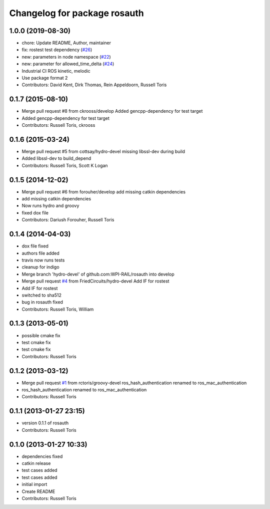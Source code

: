 ^^^^^^^^^^^^^^^^^^^^^^^^^^^^^
Changelog for package rosauth
^^^^^^^^^^^^^^^^^^^^^^^^^^^^^

1.0.0 (2019-08-30)
------------------
* chore: Update README, Author, maintainer
* fix: rostest test dependency (`#26 <https://github.com/GT-RAIL/rosauth/issues/26>`_)
* new: parameters in node namespace (`#22 <https://github.com/GT-RAIL/rosauth/issues/22>`_)
* new: parameter for allowed_time_delta (`#24 <https://github.com/GT-RAIL/rosauth/issues/24>`_)
* Industrial CI ROS kinetic, melodic
* Use package format 2
* Contributors: David Kent, Dirk Thomas, Rein Appeldoorn, Russell Toris

0.1.7 (2015-08-10)
------------------
* Merge pull request #8 from ckrooss/develop
  Added gencpp-dependency for test target
* Added gencpp-dependency for test target
* Contributors: Russell Toris, ckrooss

0.1.6 (2015-03-24)
------------------
* Merge pull request #5 from cottsay/hydro-devel
  missing libssl-dev during build
* Added libssl-dev to build_depend
* Contributors: Russell Toris, Scott K Logan

0.1.5 (2014-12-02)
------------------
* Merge pull request #6 from forouher/develop
  add missing catkin dependencies
* add missing catkin dependencies
* Now runs hydro and groovy
* fixed dox file
* Contributors: Dariush Forouher, Russell Toris

0.1.4 (2014-04-03)
------------------
* dox file fixed
* authors file added
* travis now runs tests
* cleanup for indigo
* Merge branch 'hydro-devel' of github.com:WPI-RAIL/rosauth into develop
* Merge pull request `#4 <https://github.com/WPI-RAIL/rosauth/issues/4>`_ from FriedCircuits/hydro-devel
  Add IF for rostest
* Add IF for rostest
* switched to sha512
* bug in rosauth fixed
* Contributors: Russell Toris, William

0.1.3 (2013-05-01)
------------------
* possible cmake fix
* test cmake fix
* test cmake fix
* Contributors: Russell Toris

0.1.2 (2013-03-12)
------------------
* Merge pull request `#1 <https://github.com/WPI-RAIL/rosauth/issues/1>`_ from rctoris/groovy-devel
  ros_hash_authentication renamed to ros_mac_authentication
* ros_hash_authentication renamed to ros_mac_authentication
* Contributors: Russell Toris

0.1.1 (2013-01-27 23:15)
------------------------
* version 0.1.1 of rosauth
* Contributors: Russell Toris

0.1.0 (2013-01-27 10:33)
------------------------
* dependencies fixed
* catkin release
* test cases added
* test cases added
* initial import
* Create README
* Contributors: Russell Toris
